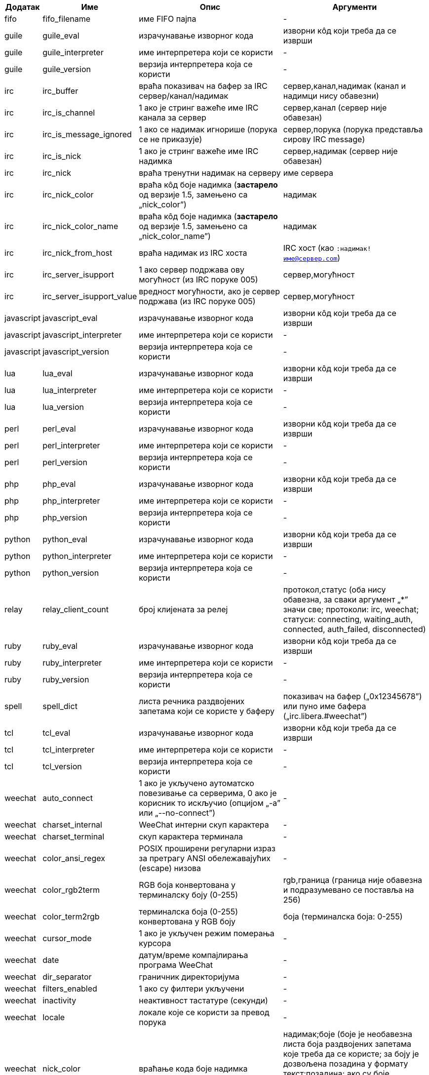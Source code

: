 //
// This file is auto-generated by script docgen.py.
// DO NOT EDIT BY HAND!
//

// tag::infos[]
[width="100%",cols="^1,^2,6,6",options="header"]
|===
| Додатак | Име | Опис | Аргументи

| fifo | fifo_filename | име FIFO пајпа | -

| guile | guile_eval | израчунавање изворног кода | изворни кôд који треба да се изврши

| guile | guile_interpreter | име интерпретера који се користи | -

| guile | guile_version | верзија интерпретера која се користи | -

| irc | irc_buffer | враћа показивач на бафер за IRC сервер/канал/надимак | сервер,канал,надимак (канал и надимци нису обавезни)

| irc | irc_is_channel | 1 ако је стринг важеће име IRC канала за сервер | сервер,канал (сервер није обавезан)

| irc | irc_is_message_ignored | 1 ако се надимак игнорише (порука се не приказује) | сервер,порука (порука представља сирову IRC message)

| irc | irc_is_nick | 1 ако је стринг важеће име IRC надимка | сервер,надимак (сервер није обавезан)

| irc | irc_nick | враћа тренутни надимак на серверу | име сервера

| irc | irc_nick_color | враћа кôд боје надимка (*застарело* од верзије 1.5, замењено са „nick_color”) | надимак

| irc | irc_nick_color_name | враћа кôд боје надимка (*застарело* од верзије 1.5, замењено са „nick_color_name”) | надимак

| irc | irc_nick_from_host | враћа надимак из IRC хоста | IRC хост (као `:надимак!име@сервер.com`)

| irc | irc_server_isupport | 1 ако сервер подржава ову могућност (из IRC поруке 005) | сервер,могућност

| irc | irc_server_isupport_value | вредност могућности, ако је сервер подржава (из IRC поруке 005) | сервер,могућност

| javascript | javascript_eval | израчунавање изворног кода | изворни кôд који треба да се изврши

| javascript | javascript_interpreter | име интерпретера који се користи | -

| javascript | javascript_version | верзија интерпретера која се користи | -

| lua | lua_eval | израчунавање изворног кода | изворни кôд који треба да се изврши

| lua | lua_interpreter | име интерпретера који се користи | -

| lua | lua_version | верзија интерпретера која се користи | -

| perl | perl_eval | израчунавање изворног кода | изворни кôд који треба да се изврши

| perl | perl_interpreter | име интерпретера који се користи | -

| perl | perl_version | верзија интерпретера која се користи | -

| php | php_eval | израчунавање изворног кода | изворни кôд који треба да се изврши

| php | php_interpreter | име интерпретера који се користи | -

| php | php_version | верзија интерпретера која се користи | -

| python | python_eval | израчунавање изворног кода | изворни кôд који треба да се изврши

| python | python_interpreter | име интерпретера који се користи | -

| python | python_version | верзија интерпретера која се користи | -

| relay | relay_client_count | број клијената за релеј | протокол,статус (оба нису обавезна, за сваки аргумент „*” значи све; протоколи: irc, weechat; статуси: connecting, waiting_auth, connected, auth_failed, disconnected)

| ruby | ruby_eval | израчунавање изворног кода | изворни кôд који треба да се изврши

| ruby | ruby_interpreter | име интерпретера који се користи | -

| ruby | ruby_version | верзија интерпретера која се користи | -

| spell | spell_dict | листа речника раздвојених запетама који се користе у баферу | показивач на бафер („0x12345678”) или пуно име бафера („irc.libera.#weechat”)

| tcl | tcl_eval | израчунавање изворног кода | изворни кôд који треба да се изврши

| tcl | tcl_interpreter | име интерпретера који се користи | -

| tcl | tcl_version | верзија интерпретера која се користи | -

| weechat | auto_connect | 1 ако је укључено аутоматско повезивање са серверима, 0 ако је корисник то искључио (опцијом „-a” или „--no-connect”) | -

| weechat | charset_internal | WeeChat интерни скуп карактера | -

| weechat | charset_terminal | скуп карактера терминала | -

| weechat | color_ansi_regex | POSIX проширени регуларни израз за претрагу ANSI обележавајућих (escape) низова | -

| weechat | color_rgb2term | RGB боја конвертована у терминалску боју (0-255) | rgb,граница (граница није обавезна и подразумевано се поставља на 256)

| weechat | color_term2rgb | терминалска боја (0-255) конвертована у RGB боју | боја (терминалска боја: 0-255)

| weechat | cursor_mode | 1 ако је укључен режим померања курсора | -

| weechat | date | датум/време компајлирања програма WeeChat | -

| weechat | dir_separator | граничник директоријума | -

| weechat | filters_enabled | 1 ако су филтери укључени | -

| weechat | inactivity | неактивност тастатуре (секунди) | -

| weechat | locale | локале које се користи за превод порука | -

| weechat | nick_color | враћање кода боје надимка | надимак;боје (боје је необавезна листа боја раздвојених запетама које треба да се користе; за боју је дозвољена позадина у формату текст:позадина; ако су боје присутне, WeeChat опције везане за боју надимака и форсирање боја за надимке се игноришу)

| weechat | nick_color_name | враћање имена боје надимка | надимак;боје (боје је необавезна листа боја раздвојених запетама које треба да се користе; за боју је дозвољена позадина у формату текст:позадина; ако су боје присутне, WeeChat опције везане за боју надимака и форсирање боја за надимке се игноришу)

| weechat | pid | WeeChat PID (ID процеса) | -

| weechat | term_color_pairs | број парова боја који терминал подржава | -

| weechat | term_colors | број боја које подржава терминал | -

| weechat | term_height | висина терминала | -

| weechat | term_width | ширина терминала | -

| weechat | totp_generate | генерисање Time-based One-Time Password (TOTP) | secret (у base32), timestamp (није обавезно, подразумевано је текуће време), број цифара (није обавезно, између 4 и 10, подразумевано је 6)

| weechat | totp_validate | валидација Time-based One-Time Password (TOTP): 1 ако је TOTP исправна, у супротном је 0 | secret (у base32), one-time password, timestamp (није обавезно, подразумевано је текуће време), број лозинки пре/након које се тестирају (није обавезно, подразумевано је 0)

| weechat | uptime | WeeChat време извршавања (формат: „дана:чч:мм:сс”) | „days” (број дана) или „seconds” (број секунди) (није обавезно)

| weechat | uptime_current | WeeChat време извршавања само за текући процес (ажурирања помоћу команде /upgrade се игноришу) (формат: „дана:чч:мм:сс”) | „days” (број дана) или „seconds” (број секунди) (није обавезно)

| weechat | version | верзија програма WeeChat | -

| weechat | version_git | WeeChat git верзија (излаз команде „git describe” само за развојну верзију, празно за стабилну верзију) | -

| weechat | version_number | верзија програма WeeChat (као број) | -

| weechat | weechat_cache_dir | WeeChat кеш директоријум | -

| weechat | weechat_config_dir | WeeChat конфигурациони директоријум | -

| weechat | weechat_daemon | 1 ако се програм WeeChat извршава у даемон режиму (без корисничког интерфејса, у позадини) | -

| weechat | weechat_data_dir | WeeChat директоријум са подацима | -

| weechat | weechat_dir | WeeChat директоријум (*застарело* од верзије 3.2, замењено је са „weechat_config_dir”, „weechat_data_dir”, „weechat_cache_dir” и „weechat_runtime_dir”) | -

| weechat | weechat_headless | 1 ако се програм WeeChat извршава без директног улаза/излаза | -

| weechat | weechat_libdir | WeeChat „lib” директоријум | -

| weechat | weechat_localedir | WeeChat „locale” директоријум | -

| weechat | weechat_runtime_dir | WeeChat директоријум за време извршавања | -

| weechat | weechat_sharedir | WeeChat „share” директоријум | -

| weechat | weechat_site | WeeChat сајт | -

| weechat | weechat_site_download | WeeChat сајт, страна за преузимање | -

| weechat | weechat_upgrading | 1 ако се програм WeeChat ажурира (командом `/upgrade`) | -

|===
// end::infos[]
